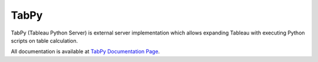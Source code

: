 TabPy |Community Supported|
===========================

TabPy (Tableau Python Server) is external server implementation which
allows expanding Tableau with executing Python scripts on table
calculation.

All documentation is available at
`TabPy Documentation Page <https://tabpy.readthedocs.io/en/latest/index.html>`_.

.. |Community Supported| image:: https://img.shields.io/badge/Support%20Level-Community%20Supported-457387.svg
   :target: https://www.tableau.com/support-levels-it-and-developer-tools

